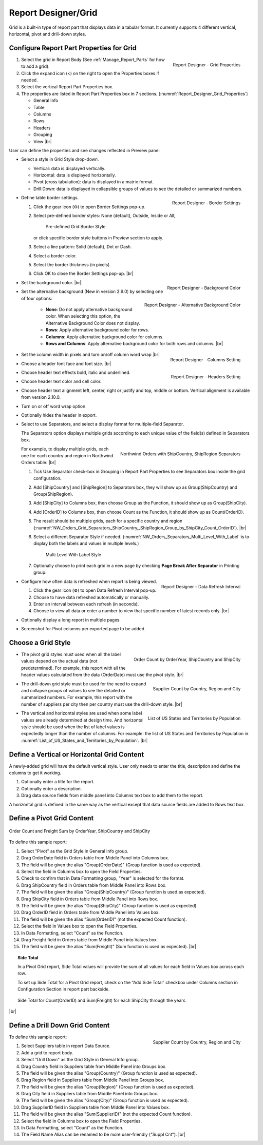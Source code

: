 

==========================
Report Designer/Grid
==========================

Grid is a built-in type of report part that displays data in a tabular
format. It currently supports 4 different vertical, horizontal, pivot
and drill-down styles.

Configure Report Part Properties for Grid
-----------------------------------------

.. _Report_Designer_Grid_Properties:

.. figure:: /_static/images/Report_Designer_Grid_Properties.png
   :align: right
   :width: 248px

   Report Designer - Grid Properties

#. Select the grid in Report Body (See :ref:`Manage_Report_Parts` for how to
   add a grid).
#. Click the expand icon (<) on the right to open the Properties boxes
   if needed.
#. Select the vertical Report Part Properties box.
#. The properties are listed in Report Part Properties box in 7
   sections. (:numref:`Report_Designer_Grid_Properties`)

   -  General Info
   -  Table
   -  Columns
   -  Rows
   -  Headers
   -  Grouping
   -  View |br|

User can define the properties and see changes reflected in Preview
pane:

-  Select a style in Grid Style drop-down.

   -  Vertical: data is displayed vertically.
   -  Horizontal: data is displayed horizontally.
   -  Pivot (cross tabulation): data is displayed in a matrix format.
   -  Drill Down: data is displayed in collapsible groups of values to
      see the detailed or summarized numbers.




-  .. _Report_Designer_Border_Settings_Pop-up:

   .. figure:: /_static/images/Report_Designer_Border_Settings_Pop-up.png
      :align: right
      :width: 455px

      Report Designer - Border Settings

   Define table border settings.

   #. Click the gear icon (⚙) to open Border Settings pop-up.
   #. Select pre-defined border styles: None (default), Outside, Inside
      or All,

      .. _Grid_Pre-defined_Border_Styles:

      .. figure:: /_static/images/Grid_Pre-defined_Border_Styles.png
         :width: 154px

         Pre-defined Grid Border Style

      or click specific border style buttons in Preview section to apply.
   #. Select a line pattern: Solid (default), Dot or Dash.
   #. Select a border color.
   #. Select the border thickness (in pixels).
   #. Click OK to close the Border Settings pop-up. |br|

-  .. _Report_Designer_Background_Color:

   .. figure:: /_static/images/Report_Designer_Background_Color.png
      :align: right

      Report Designer - Background Color

   Set the background color. |br|

-  .. _Report_Designer_Alternative_Background_Color:

   .. figure:: /_static/images/Report_Designer_Alternative_Background_Color.png
      :align: right

      Report Designer - Alternative Background Color

   Set the alternative background (New in version 2.9.0) by selecting one of four options:

      - **None**: Do not apply alternative background color. When selecting this option, the Alternative Background Color does not display.
      - **Rows**: Apply alternative background color for rows.
      - **Columns**: Apply alternative background color for columns.
      - **Rows and Columns**: Apply alternative background color for both rows and columns. |br|

-  .. _Report_Designer_Columns_Width_Setting:

   .. figure:: /_static/images/Report_Designer_Columns_Width_Setting.png
      :align: right

      Report Designer - Columns Setting

   Set the column width in pixels and turn on/off column word wrap |br|

-  .. _Report_Designer_Headers_Setting:

   .. figure:: /_static/images/Report_Designer_Headers_Setting.png
      :align: right
      :width: 218px

      Report Designer - Headers Setting

   Choose a header font
   face and font size. |br|

-  Choose header text effects bold, italic and underlined.

-  Choose header text color and cell color.

-  Choose header text alignment left, center, right or justify and top, middle or bottom. Vertical alignment is available from version 2.10.0.

-  Turn on or off word wrap option.

-  Optionally hides the header in export.

-  Select to use Separators, and select a display format for multiple-field Separator.

   The Separators option displays multiple grids according to each unique value of the field(s) defined in Separators box.

   .. _NW_Orders_Grid_Separators_ShipCountry,_ShipRegion_Group_by_ShipCity_Count_OrderID:

   .. figure:: /_static/images/NW_Orders_Grid_Separators_ShipCountry,_ShipRegion_Group_by_ShipCity_Count_OrderID.png
      :align: right
      :width: 212px

      Northwind Orders with ShipCountry, ShipRegion Separators

   For example, to display multiple grids, each one for each country and region in Northwind Orders table: |br|

   #. Tick Use Separator check-box in Grouping in Report Part Properties
      to see Separators box inside the grid configuration.
   #. Add [ShipCountry] and [ShipRegion] to Separators box, they will
      show up as Group(ShipCountry) and Group(ShipRegion).
   #. Add [ShipCity] to Columns box, then choose Group as the Function,
      it should show up as Group(ShipCity).
   #. Add [OrderID] to Columns box, then choose Count as the Function,
      it should show up as Count(OrderID).
   #. The result should be multiple grids, each for a specific country
      and region (:numref:`NW_Orders_Grid_Separators_ShipCountry,_ShipRegion_Group_by_ShipCity_Count_OrderID`). |br|
   #. Select a different
      Separator Style if needed. (:numref:`NW_Orders_Separators_Multi_Level_With_Label` is to display both the labels
      and values in multiple levels.)

      .. _NW_Orders_Separators_Multi_Level_With_Label:

      .. figure:: /_static/images/NW_Orders_Separators_Multi_Level_With_Label.png
         :width: 608px

         Multi Level With Label Style

   #. Optionally choose to print each grid in a new page by checking
      **Page Break After Separator** in Printing group.

-  .. _Grid_Report_Designer_Data_Refresh_Interval:

   .. figure:: /_static/images/Report_Designer_Data_Refresh_Interval.png
      :align: right
      :width: 455px

      Report Designer - Data Refresh Interval

   Configure how
   often data is refreshed when report is being viewed.

   #. Click the gear icon (⚙) to open Data Refresh Interval pop-up.
   #. Choose to have data refreshed automatically or manually.
   #. Enter an interval between each refresh (in seconds).
   #. Choose to view all data or enter a number to view that specific
      number of latest records only. |br|

-  Optionally display a long report in multiple pages.

-  Screenshot for Pivot columns per exported page to be added.

Choose a Grid Style
-------------------

-  .. _NW_Orders_Order_Count_by_OrderYear_ShipCountry_ShipCity:

   .. figure:: /_static/images/NW_Orders_Order_Count_by_OrderYear_ShipCountry_ShipCity.png
      :align: right
      :width: 387px

      Order Count by OrderYear, ShipCountry and ShipCity

   The
   pivot grid styles must used when all the label values depend on the
   actual data (not predetermined). For example, this report with all
   the header values calculated from the data (OrderDate) must use the
   pivot style. |br|

-  .. _NW_Suppliers_Drill-down_Preview:

   .. figure:: /_static/images/NW_Suppliers_Drill-down_Preview.png
      :align: right
      :width: 341px

      Supplier Count by Country, Region and City

   The
   drill-down grid style must be used for the need to expand and
   collapse groups of values to see the detailed or summarized numbers.
   For example, this report with the number of suppliers per city then
   per country must use the drill-down style. |br|

-  .. _List_of_US_States_and_Territories_by_Population:

   .. figure:: /_static/images/List_of_US_States_and_Territories_by_Population.png
      :align: right
      :width: 488px

      List of US States and Territories by Population

   The
   vertical and horizontal styles are used when some label values are
   already determined at design time. And horizontal style should be
   used when the list of label values is expectedly longer than the
   number of columns. For example: the list of US States and Territories
   by Population in :numref:`List_of_US_States_and_Territories_by_Population`. |br|

Define a Vertical or Horizontal Grid Content
--------------------------------------------

A newly-added grid will have the default vertical style. User only needs
to enter the title, description and define the columns to get it
working.

#. Optionally enter a title for the report.
#. Optionally enter a description.
#. Drag data source fields from middle panel into Columns text box to
   add them to the report.

A horizontal grid is defined in the same way as the vertical except that
data source fields are added to Rows text box.

Define a Pivot Grid Content
---------------------------

.. _Grid_NW_Orders_Order_Count_by_OrderYear_ShipCountry_ShipCity:

.. figure:: /_static/images/NW_Orders_Order_Count_by_OrderYear_ShipCountry_ShipCity.png
   :align: center
   :width: 1204px

   Order Count and Freight Sum by OrderYear, ShipCountry and ShipCity

To
define this sample report:

#. Select "Pivot" as the Grid Style in General Info group.
#. Drag OrderDate field in Orders table from Middle Panel into Columns
   box.
#. The field will be given the alias "Group(OrderDate)" (Group function
   is used as expected).
#. Select the field in Columns box to open the Field Properties.
#. Check to confirm that in Data Formatting group, "Year" is selected
   for the format.
#. Drag ShipCountry field in Orders table from Middle Panel into Rows
   box.
#. The field will be given the alias "Group(ShipCountry)" (Group
   function is used as expected).
#. Drag ShipCity field in Orders table from Middle Panel into Rows
   box.
#. The field will be given the alias "Group(ShipCity)" (Group function
   is used as expected).
#. Drag OrderID field in Orders table from Middle Panel into Values
   box.
#. The field will be given the alias "Sum(OrderID)" (not the expected
   Count function).
#. Select the field in Values box to open the Field Properties.
#. In Data Formatting, select "Count" as the Function.
#. Drag Freight field in Orders table from Middle Panel into Values
   box.
#. The field will be given the alias "Sum(Freight)" (Sum function
   is used as expected). |br|

.. topic:: Side Total

   In a Pivot Grid report, Side Total values will provide the sum of all values for each field in Values box across each row.

   To set up Side Total for a Pivot Grid report, check on the “Add Side Total” checkbox under Columns section in Configuration Section in report part backside.

   .. figure:: /_static/images/NW_Side_Total_Example.png
      :align: center
      :width: 1555px

      Side Total for Count(OrderID) and Sum(Freight) for each ShipCity through the years.

|br|

Define a Drill Down Grid Content
--------------------------------

.. _Grid_NW_Suppliers_Drill-down_Preview:

.. figure:: /_static/images/NW_Suppliers_Drill-down_Preview.png
   :align: right
   :width: 341px

   Supplier Count by Country, Region and City

To define this
sample report:

#. Select Suppliers table in report Data Source.
#. Add a grid to report body.
#. Select "Drill Down" as the Grid Style in General Info group.
#. Drag Country field in Suppliers table from Middle Panel into Groups
   box.
#. The field will be given the alias "Group(Country)" (Group function is
   used as expected).
#. Drag Region field in Suppliers table from Middle Panel into Groups
   box.
#. The field will be given the alias "Group(Region)" (Group function is
   used as expected).
#. Drag City field in Suppliers table from Middle Panel into Groups box.
#. The field will be given the alias "Group(City)" (Group function is
   used as expected).
#. Drag SupplierID field in Suppliers table from Middle Panel into
   Values box.
#. The field will be given the alias "Sum(SupplierID)" (not the expected
   Count function).
#. Select the field in Columns box to open the Field Properties.
#. In Data Formatting, select "Count" as the Function.
#. The Field Name Alias can be renamed to be more user-friendly ("Suppl
   Cnt"). |br|

